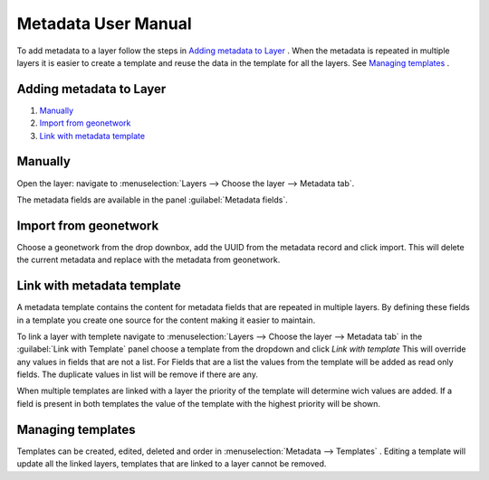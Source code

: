 Metadata User Manual
====================
To add metadata to a layer follow the steps in `Adding metadata to Layer`_ . When the metadata is repeated in multiple layers it is easier to create a template and reuse the data in the template for all the layers. See `Managing templates`_ .


Adding metadata to Layer
------------------------

#. `Manually`_
#. `Import from geonetwork`_
#. `Link with metadata template`_




Manually
--------
Open the layer: navigate to :menuselection:`Layers --> Choose the layer --> Metadata tab`.

The metadata fields are available in the panel :guilabel:`Metadata fields`.

Import from geonetwork
----------------------
Choose a geonetwork from the drop downbox, add the UUID from the metadata record and click import.
This will delete the current metadata and replace with the metadata from geonetwork.

Link with metadata template
---------------------------
A metadata template contains the content for metadata fields that are repeated in multiple layers. 
By defining these fields in a template you create one source for the content making it easier to maintain.

To link a layer with templete navigate to :menuselection:`Layers --> Choose the layer --> Metadata tab` in the :guilabel:`Link with Template` panel choose a template from the dropdown and click `Link with template`
This will override any values in fields that are not a list. 
For Fields that are a list the values from the template will be added as read only fields. The duplicate values in list will be remove if there are any.

When multiple templates are linked with a layer the priority of the template will determine wich values are added. If a field is present in both templates the value of the template with the highest priority will be shown.


Managing templates
------------------
Templates can be created, edited, deleted and order in :menuselection:`Metadata --> Templates` .
Editing a template will update all the linked layers, templates that are linked to a layer cannot be removed.


